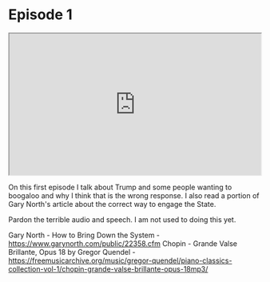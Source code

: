 * Episode 1 
#+DATE: 2024-06-03
#+BEGIN_EXPORT html
<iframe id="odysee-iframe" style="width:100%; aspect-ratio:16 / 9;" src="https://odysee.com/$/embed/@CaptainContrary:5/ep1:5451?r=9TqveqdEUwRGHQGPot1YxqRqR1xhk2h1" allowfullscreen></iframe>
#+END_EXPORT

On this first episode I talk about Trump and some people wanting to boogaloo and why I think that is the wrong response. I also read a portion of Gary North's article about the correct way to engage the State.

Pardon the terrible audio and speech. I am not used to doing this yet.

Gary North - How to Bring Down the System - https://www.garynorth.com/public/22358.cfm
Chopin - Grande Valse Brillante, Opus 18 by Gregor Quendel - https://freemusicarchive.org/music/gregor-quendel/piano-classics-collection-vol-1/chopin-grande-valse-brillante-opus-18mp3/                                                                                                        
                      
